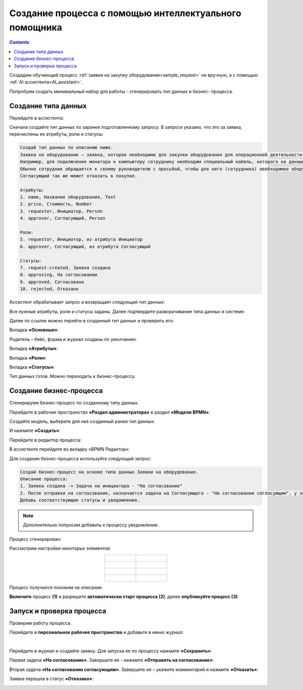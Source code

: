 Создание процесса с помощью  интеллектуального помощника
==========================================================

.. _sample_request_ai:

.. contents::
	:depth: 3

Создадим обучающий процесс :ref:`заявки на закупку оборудования<sample_request>` не вручную, а с помощью :ref:`AI ассистента<AI_assistant>`.

Попробуем создать минимальный набор для работы - сгенерировать тип данных и бизнес- процесса.

Создание типа данных
---------------------

Перейдите в ассистента:

.. image:: _static/equipment_request_ai/AI_01.png
    :width: 800
    :align: center 

Сначала создайте тип данных по заранее подготовленному запросу. В запросе указано, что это за заявка, перечислены ее атрибуты, роли и статусы: 

.. code-block:: text 

    Создай тип данных по описанию ниже.
    Заявка на оборудование – заявка, которая необходима для закупки оборудования для операционной деятельности сотрудников. 
    Например, для подключения монитора к компьютеру сотруднику необходим специальный кабель, которого на данный момент нет в наличии.
    Обычно сотрудник обращается к своему руководителю с просьбой, чтобы для него (сотрудника) необходимое оборудование было приобретено, после успешного согласования с руководителем и в соответствии с внутренними правилами и распорядками происходит закупка. 
    Согласующий так же может отказать в покупке.
    
    Атрибуты:
    1. name, Название оборудования, Text
    2. price, Стоимость, Number
    3. requester, Инициатор, Person
    4. approver, Согласующий, Person
    
    Роли:
    5. requestor, Инициатор, из атрибута Инициатор
    6. approver, Согласующий, из атрибута Согласующий
    
    Статусы:
    7. request-created, Заявка создана
    8. approving, На согласовании
    9. approved, Согласовано
    10. rejected, Отказано

.. image:: _static/equipment_request_ai/AI_02.png
    :width: 600
    :align: center 

Ассистент обрабатывает запрос и возвращает следующий тип данных:

.. image:: _static/equipment_request_ai/AI_03.png
    :width: 600
    :align: center 

Все нужные атрибуты, роли и статусы заданы. Далее подтвердите разворачивание типа данных в системе:

.. image:: _static/equipment_request_ai/AI_04.png
    :width: 600
    :align: center 

Далее по ссылке можно перейти в созданный тип данных и проверить его:

.. image:: _static/equipment_request_ai/AI_05.png
    :width: 600
    :align: center 

Вкладка **«Основные»**:

Родитель – Кейс,  форма и журнал созданы по умолчанию. 

.. image:: _static/equipment_request_ai/AI_06.png
    :width: 700
    :align: center 
 
Вкладка **«Атрибуты»**:

.. image:: _static/equipment_request_ai/AI_07.png
    :width: 700
    :align: center 
 
Вкладка **«Роли»**:

.. image:: _static/equipment_request_ai/AI_08.png
    :width: 700
    :align: center 

Вкладка **«Статусы»**:

.. image:: _static/equipment_request_ai/AI_09.png
    :width: 700
    :align: center 
 
Тип данных готов. Можно переходить к бизнес-процессу.

Создание бизнес-процесса
--------------------------

Сгенерируем бизнес-процесс по созданному типу данных.

Перейдите в рабочее пространство **«Раздел администратора»** в раздел **«Модели BPMN»**: 

.. image:: _static/equipment_request_ai/AI_10.png
    :width: 800
    :align: center 

Создайте модель, выберите для нее созданный ранее тип данных:

.. image:: _static/equipment_request_ai/AI_11.png
    :width: 600
    :align: center 

И нажмите **«Создать»**:

.. image:: _static/equipment_request_ai/AI_12.png
    :width: 600
    :align: center 

Перейдите в редактор процесса:

.. image:: _static/equipment_request_ai/AI_13.png
    :width: 700
    :align: center 

В ассистенте перейдите во вкладку «BPMN Редактор»: 

.. image:: _static/equipment_request_ai/AI_14.png
    :width: 700
    :align: center 

Для создания бизнес-процесса используйте следующий запрос:

.. code-block:: text

    Создай бизнес-процесс на основе типа данных Заявки на оборудование.
    Описание процесса:
    1. Заявка создана -> Задача на инициатора - "На согласование"
    2. После отправки на согласование, назначается задача на Согласующего - "На согласовании согласующим", у задачи 2 выхода - Согласовать и Отказать
    Добавь соответствующие статусы и уведомления.

.. note::

    Дополнительно попросим добавить к процессу уведомления.

.. image:: _static/equipment_request_ai/AI_15.png
    :width: 600
    :align: center 

Процесс сгенерирован:

.. image:: _static/equipment_request_ai/AI_16.png
    :width: 700
    :align: center 

Рассмотрим настройки некоторых элементов:

.. list-table::
      :widths: 20 20
      :align: center

      * - |

            .. image:: _static/equipment_request_ai/elements/1-1.png
                  :width: 100
                  :align: center

        - |

            .. image:: _static/equipment_request_ai/elements/1-2.png
                  :width: 300
                  :align: center

      * - |

            .. image:: _static/equipment_request_ai/elements/2-1.png
                  :width: 100
                  :align: center

        - |

            .. image:: _static/equipment_request_ai/elements/2-2.png
                  :width: 300
                  :align: center

      * - |

            .. image:: _static/equipment_request_ai/elements/3-1.png
                  :width: 100
                  :align: center

        - |

            .. image:: _static/equipment_request_ai/elements/3-2.png
                  :width: 300
                  :align: center

      * - |

            .. image:: _static/equipment_request_ai/elements/4-1.png
                  :width: 100
                  :align: center

        - |

            .. image:: _static/equipment_request_ai/elements/4-2.png
                  :width: 300
                  :align: center

Процесс получился похожим на описание:

.. image:: _static/equipment_request_ai/AI_17.png
    :width: 600
    :align: center 

**Включите** процесс **(1)** и разрешите **автоматически старт процесса (2)**, далее **опубликуйте процесс (3)**:

.. image:: _static/equipment_request_ai/AI_18.png
    :width: 700
    :align: center 

Запуск и проверка процесса
----------------------------

Проверим работу процесса.

Перейдите в **персональное рабочее пространство** и добавьте в меню журнал:

.. image:: _static/equipment_request_ai/AI_19.png
    :width: 700
    :align: center 

|

.. image:: _static/equipment_request_ai/AI_20.png
    :width: 500
    :align: center 

Перейдите в журнал и создайте заявку. Для запуска ее по процессу нажмите **«Сохранить»**:

.. image:: _static/equipment_request_ai/AI_21.png
    :width: 700
    :align: center 

Первая задача **«На согласование»**. Завершите ее - нажмите **«Отправить на согласование»**:

.. image:: _static/equipment_request_ai/AI_22.png
    :width: 700
    :align: center 

Вторая задача **«На согласовании согласующим»**. Завершите ее – укажите комментарий и нажмите **«Отказать»**:

.. image:: _static/equipment_request_ai/AI_23.png
    :width: 700
    :align: center 

Заявка перешла в статус **«Отказано»**: 

.. image:: _static/equipment_request_ai/AI_24.png
    :width: 700
    :align: center 